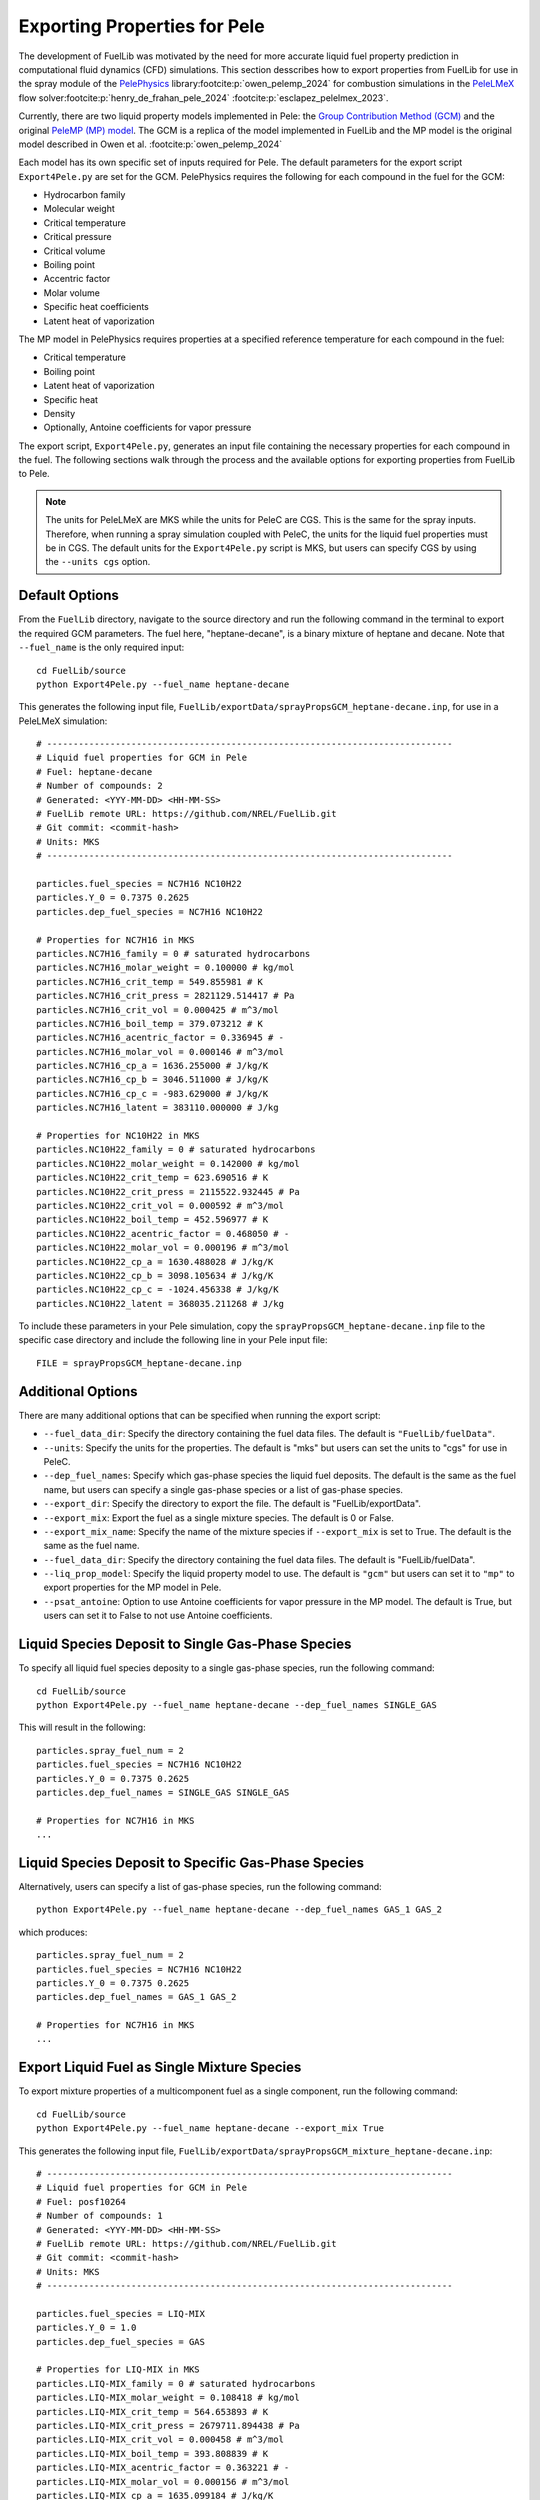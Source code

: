 Exporting Properties for Pele
-----------------------------

The development of FuelLib was motivated by the need for more accurate liquid fuel
property prediction in computational fluid dynamics (CFD) simulations. This section desscribes
how to export properties from FuelLib for use in the spray module of the 
`PelePhysics <https://github.com/AMReX-Combustion/PelePhysics>`_ library\ :footcite:p:`owen_pelemp_2024`
for combustion simulations in the `PeleLMeX <https://github.com/AMReX-Combustion/PeleLMeX>`_ 
flow solver\ :footcite:p:`henry_de_frahan_pele_2024` \ :footcite:p:`esclapez_pelelmex_2023`.

Currently, there are two liquid property models implemented in Pele: the
`Group Contribution Method (GCM) <https://amrex-combustion.github.io/PelePhysics/Spray.html#fuellib-based-gcm>`_
and the original `PeleMP (MP) model <https://amrex-combustion.github.io/PelePhysics/Spray.html#pelemp-implementation>`_. 
The GCM is a replica of the model implemented in FuelLib and the MP model is the original model described in Owen et al. :footcite:p:`owen_pelemp_2024`

Each model has its own specific set of inputs required for Pele. The default parameters
for the export script ``Export4Pele.py`` are set for the GCM.  PelePhysics requires 
the following for each compound in the fuel for the GCM:

- Hydrocarbon family
- Molecular weight
- Critical temperature
- Critical pressure
- Critical volume
- Boiling point
- Accentric factor
- Molar volume
- Specific heat coefficients
- Latent heat of vaporization

The MP model in PelePhysics requires properties at a specified reference temperature 
for each compound in the fuel:

- Critical temperature
- Boiling point
- Latent heat of vaporization
- Specific heat
- Density
- Optionally, Antoine coefficients for vapor pressure


The export script, ``Export4Pele.py``, generates an input file containing 
the necessary properties for each compound in the fuel. The following sections 
walk through the process and the available options for exporting properties from FuelLib 
to Pele.

.. note::
    The units for PeleLMeX are MKS while the units for PeleC are CGS. This is the same for 
    the spray inputs. Therefore, when running a spray simulation coupled with PeleC, the units for the 
    liquid fuel properties must be in CGS. The default units for the ``Export4Pele.py`` script is MKS, 
    but users can specify CGS by using the ``--units cgs`` option.

Default Options
^^^^^^^^^^^^^^^
    
From the ``FuelLib`` directory, navigate to the source directory and run the following command in the terminal to export 
the required GCM parameters. The fuel here, "heptane-decane", is a binary mixture 
of heptane and decane. Note that ``--fuel_name`` is the only required input: ::
    
    cd FuelLib/source
    python Export4Pele.py --fuel_name heptane-decane


This generates the following input file, ``FuelLib/exportData/sprayPropsGCM_heptane-decane.inp``, for use in a PeleLMeX simulation: ::

    # -----------------------------------------------------------------------------
    # Liquid fuel properties for GCM in Pele
    # Fuel: heptane-decane
    # Number of compounds: 2
    # Generated: <YYY-MM-DD> <HH-MM-SS>
    # FuelLib remote URL: https://github.com/NREL/FuelLib.git
    # Git commit: <commit-hash>
    # Units: MKS
    # -----------------------------------------------------------------------------

    particles.fuel_species = NC7H16 NC10H22
    particles.Y_0 = 0.7375 0.2625
    particles.dep_fuel_species = NC7H16 NC10H22

    # Properties for NC7H16 in MKS
    particles.NC7H16_family = 0 # saturated hydrocarbons
    particles.NC7H16_molar_weight = 0.100000 # kg/mol
    particles.NC7H16_crit_temp = 549.855981 # K
    particles.NC7H16_crit_press = 2821129.514417 # Pa
    particles.NC7H16_crit_vol = 0.000425 # m^3/mol
    particles.NC7H16_boil_temp = 379.073212 # K
    particles.NC7H16_acentric_factor = 0.336945 # -
    particles.NC7H16_molar_vol = 0.000146 # m^3/mol
    particles.NC7H16_cp_a = 1636.255000 # J/kg/K
    particles.NC7H16_cp_b = 3046.511000 # J/kg/K
    particles.NC7H16_cp_c = -983.629000 # J/kg/K
    particles.NC7H16_latent = 383110.000000 # J/kg

    # Properties for NC10H22 in MKS
    particles.NC10H22_family = 0 # saturated hydrocarbons
    particles.NC10H22_molar_weight = 0.142000 # kg/mol
    particles.NC10H22_crit_temp = 623.690516 # K
    particles.NC10H22_crit_press = 2115522.932445 # Pa
    particles.NC10H22_crit_vol = 0.000592 # m^3/mol
    particles.NC10H22_boil_temp = 452.596977 # K
    particles.NC10H22_acentric_factor = 0.468050 # -
    particles.NC10H22_molar_vol = 0.000196 # m^3/mol
    particles.NC10H22_cp_a = 1630.488028 # J/kg/K
    particles.NC10H22_cp_b = 3098.105634 # J/kg/K
    particles.NC10H22_cp_c = -1024.456338 # J/kg/K
    particles.NC10H22_latent = 368035.211268 # J/kg

To include these parameters in your Pele simulation, copy the ``sprayPropsGCM_heptane-decane.inp`` 
file to the specific case directory and include the following line in your Pele input file: ::

    FILE = sprayPropsGCM_heptane-decane.inp

Additional Options
^^^^^^^^^^^^^^^^^^

There are many additional options that can be specified when running the export script:

- ``--fuel_data_dir``: Specify the directory containing the fuel data files. The default is ``"FuelLib/fuelData"``.
- ``--units``: Specify the units for the properties. The default is "mks" but users can set the units to "cgs" for use in PeleC.
- ``--dep_fuel_names``: Specify which gas-phase species the liquid fuel deposits. The default is the same as the fuel name, but users can specify a single gas-phase species or a list of gas-phase species.
- ``--export_dir``: Specify the directory to export the file. The default is "FuelLib/exportData".
- ``--export_mix``: Export the fuel as a single mixture species. The default is 0 or False.
- ``--export_mix_name``: Specify the name of the mixture species if ``--export_mix`` is set to True. The default is the same as the fuel name.
- ``--fuel_data_dir``: Specify the directory containing the fuel data files. The default is "FuelLib/fuelData".
- ``--liq_prop_model``: Specify the liquid property model to use. The default is ``"gcm"`` but users can set it to ``"mp"`` to export properties for the MP model in Pele.
- ``--psat_antoine``: Option to use Antoine coefficients for vapor pressure in the MP model. The default is True, but users can set it to False to not use Antoine coefficients.

Liquid Species Deposit to Single Gas-Phase Species
^^^^^^^^^^^^^^^^^^^^^^^^^^^^^^^^^^^^^^^^^^^^^^^^^^

To specify all liquid fuel species deposity to a single gas-phase species, run the following command: ::

    cd FuelLib/source
    python Export4Pele.py --fuel_name heptane-decane --dep_fuel_names SINGLE_GAS

This will result in the following: ::

    particles.spray_fuel_num = 2
    particles.fuel_species = NC7H16 NC10H22
    particles.Y_0 = 0.7375 0.2625
    particles.dep_fuel_names = SINGLE_GAS SINGLE_GAS

    # Properties for NC7H16 in MKS
    ...

Liquid Species Deposit to Specific Gas-Phase Species
^^^^^^^^^^^^^^^^^^^^^^^^^^^^^^^^^^^^^^^^^^^^^^^^^^^^

Alternatively, users can specify a list of gas-phase species, run the following command: ::

    python Export4Pele.py --fuel_name heptane-decane --dep_fuel_names GAS_1 GAS_2

which produces: ::

    particles.spray_fuel_num = 2
    particles.fuel_species = NC7H16 NC10H22
    particles.Y_0 = 0.7375 0.2625
    particles.dep_fuel_names = GAS_1 GAS_2

    # Properties for NC7H16 in MKS
    ...

Export Liquid Fuel as Single Mixture Species
^^^^^^^^^^^^^^^^^^^^^^^^^^^^^^^^^^^^^^^^^^^^

To export mixture properties of a multicomponent fuel as a single component, run the following command: ::

    cd FuelLib/source
    python Export4Pele.py --fuel_name heptane-decane --export_mix True

This generates the following input file, ``FuelLib/exportData/sprayPropsGCM_mixture_heptane-decane.inp``: ::

    # -----------------------------------------------------------------------------
    # Liquid fuel properties for GCM in Pele
    # Fuel: posf10264
    # Number of compounds: 1
    # Generated: <YYY-MM-DD> <HH-MM-SS>
    # FuelLib remote URL: https://github.com/NREL/FuelLib.git
    # Git commit: <commit-hash>
    # Units: MKS
    # -----------------------------------------------------------------------------

    particles.fuel_species = LIQ-MIX
    particles.Y_0 = 1.0
    particles.dep_fuel_species = GAS

    # Properties for LIQ-MIX in MKS
    particles.LIQ-MIX_family = 0 # saturated hydrocarbons
    particles.LIQ-MIX_molar_weight = 0.108418 # kg/mol
    particles.LIQ-MIX_crit_temp = 564.653893 # K
    particles.LIQ-MIX_crit_press = 2679711.894438 # Pa
    particles.LIQ-MIX_crit_vol = 0.000458 # m^3/mol
    particles.LIQ-MIX_boil_temp = 393.808839 # K
    particles.LIQ-MIX_acentric_factor = 0.363221 # -
    particles.LIQ-MIX_molar_vol = 0.000156 # m^3/mol
    particles.LIQ-MIX_cp_a = 1635.099184 # J/kg/K
    particles.LIQ-MIX_cp_b = 3056.851593 # J/kg/K
    particles.LIQ-MIX_cp_c = -991.811612 # J/kg/K
    particles.LIQ-MIX_latent = 380088.711936 # J/kg

This feature was used to generate the mixture properties for the conventional JP-8 jet fuel (posf10264),
in the `validation section <https://amrex-combustion.github.io/PelePhysics/Spray.html#spray-validation>`_ of the PelePhysics documentation,
where the liquid fuel is modeled as a single component that deposits to the HyChem gas-phase species for POSF10264.

Exporting Properties for the MP Model in Pele
^^^^^^^^^^^^^^^^^^^^^^^^^^^^^^^^^^^^^^^^^^^^^

Users can export properties for the MP model in Pele by specifying ``--liq_prop_model mp`` when running the export script: ::
    
    cd FuelLib/source
    python Export4Pele.py --fuel_name heptane-decane --liq_prop_model mp

This generates the following input file, ``FuelLib/exportData/sprayPropsMP_heptane-decane.inp``, for use in a PeleLMeX simulation: ::
    
    # -----------------------------------------------------------------------------
    # Liquid fuel properties for MP in Pele
    # Fuel: posf10264
    # Number of compounds: 2
    # Generated: <YYY-MM-DD> <HH-MM-SS>
    # FuelLib remote URL: https://github.com/NREL/FuelLib.git
    # Git commit: <commit-hash>
    # Units: MKS
    # -----------------------------------------------------------------------------

    particles.fuel_species = NC7H16 NC10H22
    particles.Y_0 = 0.7375 0.2625
    particles.dep_fuel_species = NC7H16 NC10H22

    # Properties for NC7H16 in MKS
    particles.NC7H16_crit_temp = 549.855981 # K
    particles.NC7H16_boil_temp = 379.073212 # K
    particles.NC7H16_latent = 383110.000000 # J/kg
    particles.NC7H16_cp = 1636.255000 # J/kg/K
    particles.NC7H16_rho = 683.355277 # kg/m^3
    particles.NC7H16_psat = 4.1644940008887215 1351.7047368174296 -51.094643469126446 100000.0 # Pa

    # Properties for NC10H22 in MKS
    particles.NC10H22_crit_temp = 623.690516 # K
    particles.NC10H22_boil_temp = 452.596977 # K
    particles.NC10H22_latent = 368035.211268 # J/kg
    particles.NC10H22_cp = 1630.488028 # J/kg/K
    particles.NC10H22_rho = 726.195341 # kg/m^3
    particles.NC10H22_psat = 4.380101435197679 1702.1569216938776 -60.0774808903445 100000.0 # Pa

Users can choose to not use Antoine coefficients for vapor pressure in the MP model by specifying ``--psat_antoine False`` when running the export script: ::
    
    cd FuelLib/source
    python Export4Pele.py --fuel_name heptane-decane --liq_prop_model mp --psat_antoine False

This generates a similar input file as above, but without the Antoine coefficients for vapor pressure.

.. footbibliography::